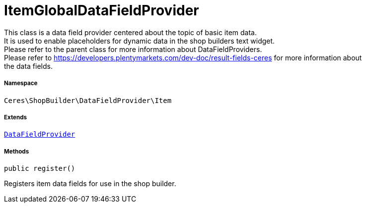 :table-caption!:
:example-caption!:
:source-highlighter: prettify
:sectids!:
[[ceres__itemglobaldatafieldprovider]]
= ItemGlobalDataFieldProvider

This class is a data field provider centered about the topic of basic item data. +
It is used to enable placeholders for dynamic data in the shop builders text widget. +
Please refer to the parent class for more information about DataFieldProviders. +
Please refer to https://developers.plentymarkets.com/dev-doc/result-fields-ceres for more information about +
the data fields.



===== Namespace

`Ceres\ShopBuilder\DataFieldProvider\Item`

===== Extends
xref:stable7@interface::Shopbuilder.adoc#shopbuilder_providers_datafieldprovider[`DataFieldProvider`]





===== Methods

[source%nowrap, php, subs=+macros]
[#register]
----

public register()

----





Registers item data fields for use in the shop builder.


